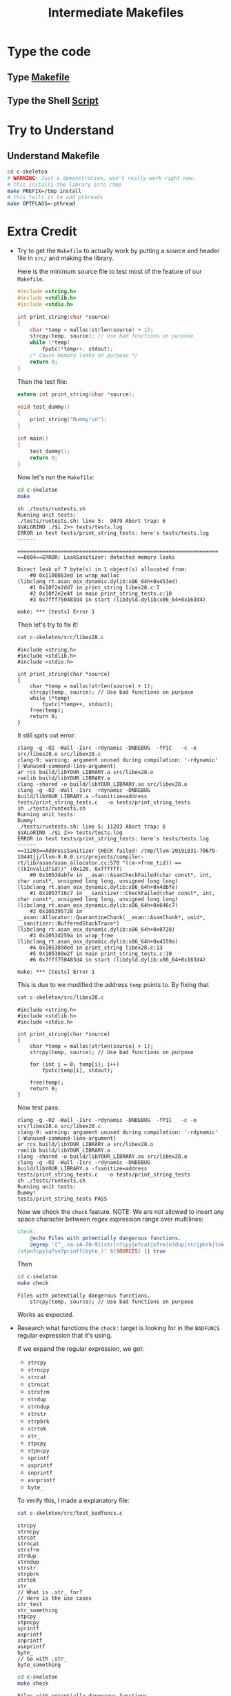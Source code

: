 #+TITLE: Intermediate Makefiles
* Type the code
** Type [[file:c-skeleton/Makefile::CFLAGS=-g -O2 -Wall -Isrc -rdynamic -DNDEBUG $(OPTFLAGS)][Makefile]]
** Type the Shell [[file:c-skeleton/tests/runtests.sh::#!/usr/bin/env bash][Script]]
* Try to Understand
** Understand Makefile
#+BEGIN_SRC sh
cd c-skeleton
# WARNING! Just a demonstration, won't really work right now.
# this installs the library into /tmp
make PREFIX=/tmp install
# this tells it to add pthreads
make OPTFLAGS=-pthread
#+END_SRC

#+RESULTS:
* Extra Credit
+ Try to get the =Makefile= to actually work by putting a source and header file
  in =src/= and making the library.

  Here is the minimum source file to test most of the feature of our
  =Makefile=.
  #+BEGIN_SRC C
#include <string.h>
#include <stdlib.h>
#include <stdio.h>

int print_string(char *source)
{
    char *temp = malloc(strlen(source) + 1);
    strcpy(temp, source); // Use bad functions on purpose
    while (*temp)
        fputc(*temp++, stdout);
    /* Cause memory leaks on purpose */
    return 0;
}
  #+END_SRC

  Then the test file:
  #+BEGIN_SRC C
extern int print_string(char *source);

void test_dummy()
{
    print_string("Dummy!\n");
}

int main()
{
    test_dummy();
    return 0;
}
  #+END_SRC

  Now let's run the =Makefile=:
  #+BEGIN_SRC sh :exports both :results verbatim
cd c-skeleton
make
  #+END_SRC

  #+RESULTS:
  #+BEGIN_EXAMPLE
sh ./tests/runtests.sh
Running unit tests:
./tests/runtests.sh: line 5:  9079 Abort trap: 6           $VALGRIND ./$i 2>> tests/tests.log
ERROR in test tests/print_string_tests: here's tests/tests.log
------

=================================================================
==8604==ERROR: LeakSanitizer: detected memory leaks

Direct leak of 7 byte(s) in 1 object(s) allocated from:
    #0 0x1100863ed in wrap_malloc (libclang_rt.asan_osx_dynamic.dylib:x86_64h+0x453ed)
    #1 0x10f2e2dd7 in print_string libex28.c:7
    #2 0x10f2e2e4f in main print_string_tests.c:10
    #3 0x7fff750483d4 in start (libdyld.dylib:x86_64+0x163d4)

make: *** [tests] Error 1
  #+END_EXAMPLE

  Then let's try to fix it!
  #+BEGIN_SRC sh :exports both :results verbatim
cat c-skeleton/src/libex28.c
  #+END_SRC

  #+RESULTS:
  #+begin_example
  #include <string.h>
  #include <stdlib.h>
  #include <stdio.h>

  int print_string(char *source)
  {
      char *temp = malloc(strlen(source) + 1);
      strcpy(temp, source); // Use bad functions on purpose
      while (*temp)
          fputc(*temp++, stdout);
      free(temp);
      return 0;
  }
  #+end_example

  It still spits out error:
  #+BEGIN_EXAMPLE
clang -g -O2 -Wall -Isrc -rdynamic -DNDEBUG  -fPIC   -c -o src/libex28.o src/libex28.c
clang-9: warning: argument unused during compilation: '-rdynamic' [-Wunused-command-line-argument]
ar rcs build/libYOUR_LIBRARY.a src/libex28.o
ranlib build/libYOUR_LIBRARY.a
clang -shared -o build/libYOUR_LIBRARY.so src/libex28.o
clang -g -O2 -Wall -Isrc -rdynamic -DNDEBUG  build/libYOUR_LIBRARY.a -fsanitize=address    tests/print_string_tests.c   -o tests/print_string_tests
sh ./tests/runtests.sh
Running unit tests:
Dummy!
./tests/runtests.sh: line 5: 11203 Abort trap: 6           $VALGRIND ./$i 2>> tests/tests.log
ERROR in test tests/print_string_tests: here's tests/tests.log
------
==11203==AddressSanitizer CHECK failed: /tmp/llvm-20191031-70679-1944tjj/llvm-9.0.0.src/projects/compiler-rt/lib/asan/asan_allocator.cc:570 "((m->free_tid)) == ((kInvalidTid))" (0x120, 0xffffff)
    #0 0x1053dabfe in __asan::AsanCheckFailed(char const*, int, char const*, unsigned long long, unsigned long long) (libclang_rt.asan_osx_dynamic.dylib:x86_64h+0x4dbfe)
    #1 0x1053f16c7 in __sanitizer::CheckFailed(char const*, int, char const*, unsigned long long, unsigned long long) (libclang_rt.asan_osx_dynamic.dylib:x86_64h+0x646c7)
    #2 0x105395728 in __asan::Allocator::QuarantineChunk(__asan::AsanChunk*, void*, __sanitizer::BufferedStackTrace*) (libclang_rt.asan_osx_dynamic.dylib:x86_64h+0x8728)
    #3 0x1053d259a in wrap_free (libclang_rt.asan_osx_dynamic.dylib:x86_64h+0x4559a)
    #4 0x105389ded in print_string libex28.c:13
    #5 0x105389e2f in main print_string_tests.c:10
    #6 0x7fff750483d4 in start (libdyld.dylib:x86_64+0x163d4)

make: *** [tests] Error 1
  #+END_EXAMPLE

  This is due to we modified the address =temp= points to. By fixing that
  #+BEGIN_SRC sh :exports both :results verbatim
cat c-skeleton/src/libex28.c
  #+END_SRC

  #+RESULTS:
  #+begin_example
  #include <string.h>
  #include <stdlib.h>
  #include <stdio.h>

  int print_string(char *source)
  {
      char *temp = malloc(strlen(source) + 1);
      strcpy(temp, source); // Use bad functions on purpose

      for (int i = 0; temp[i]; i++)
          fputc(temp[i], stdout);

      free(temp);
      return 0;
  }
  #+end_example

  Now test pass:
  #+BEGIN_EXAMPLE
clang -g -O2 -Wall -Isrc -rdynamic -DNDEBUG  -fPIC   -c -o src/libex28.o src/libex28.c
clang-9: warning: argument unused during compilation: '-rdynamic' [-Wunused-command-line-argument]
ar rcs build/libYOUR_LIBRARY.a src/libex28.o
ranlib build/libYOUR_LIBRARY.a
clang -shared -o build/libYOUR_LIBRARY.so src/libex28.o
clang -g -O2 -Wall -Isrc -rdynamic -DNDEBUG  build/libYOUR_LIBRARY.a -fsanitize=address    tests/print_string_tests.c   -o tests/print_string_tests
sh ./tests/runtests.sh
Running unit tests:
Dummy!
tests/print_string_tests PASS
  #+END_EXAMPLE

  Now we check the =check= feature. NOTE: We are not allowed to insert any space
  character between regex expression range over multilines:
  #+BEGIN_SRC makefile
check:
	@echo Files with potentially dangerous functions.
	@egrep '[^_.>a-zA-Z0-9](str(n?cpy|n?cat|xfrm|n?dup|str|pbrk|tok|_)\
|stpn?cpy|a?sn?printf|byte_)' $(SOURCES) || true
  #+END_SRC

  Then
  #+BEGIN_SRC sh :exports both :results verbatim
cd c-skeleton
make check
  #+END_SRC

  #+RESULTS:
  : Files with potentially dangerous functions.
  :     strcpy(temp, source); // Use bad functions on purpose

  Works as expected.

+ Research what functions the =check:= target is looking for in the =BADFUNCS=
  regular expression that it's using.

  If we expand the regular expression, we got:
  - =strcpy=
  - =strncpy=
  - =strcat=
  - =strncat=
  - =strxfrm=
  - =strdup=
  - =strndup=
  - =strstr=
  - =strpbrk=
  - =strtok=
  - =str_=
  - =stpcpy=
  - =stpncpy=
  - =sprintf=
  - =asprintf=
  - =snprintf=
  - =asnprintf=
  - =byte_=

  To verify this, I made a explanatory file:
  #+BEGIN_SRC sh :exports both :results verbatim
cat c-skeleton/src/test_badfuncs.c
  #+END_SRC

  #+RESULTS:
  #+begin_example
   strcpy
   strncpy
   strcat
   strncat
   strxfrm
   strdup
   strndup
   strstr
   strpbrk
   strtok
   str_
   // What is .str_ for?
   // Here is the use cases
   str_test
   str_something
   stpcpy
   stpncpy
   sprintf
   asprintf
   snprintf
   asnprintf
   byte_
   // Go with .str_
   byte_something
  #+end_example

  #+BEGIN_SRC sh :exports both :results verbatim
cd c-skeleton
make check
  #+END_SRC

  #+RESULTS:
  #+begin_example
  Files with potentially dangerous functions.
  src/libex28.c:    strcpy(temp, source); // Use bad functions on purpose
  src/test_badfuncs.c: strcpy
  src/test_badfuncs.c: strncpy
  src/test_badfuncs.c: strcat
  src/test_badfuncs.c: strncat
  src/test_badfuncs.c: strxfrm
  src/test_badfuncs.c: strdup
  src/test_badfuncs.c: strndup
  src/test_badfuncs.c: strstr
  src/test_badfuncs.c: strpbrk
  src/test_badfuncs.c: strtok
  src/test_badfuncs.c: str_
  src/test_badfuncs.c: str_test
  src/test_badfuncs.c: str_something
  src/test_badfuncs.c: stpcpy
  src/test_badfuncs.c: stpncpy
  src/test_badfuncs.c: sprintf
  src/test_badfuncs.c: asprintf
  src/test_badfuncs.c: snprintf
  src/test_badfuncs.c: asnprintf
  src/test_badfuncs.c: byte_
  src/test_badfuncs.c: byte_something
  #+end_example

